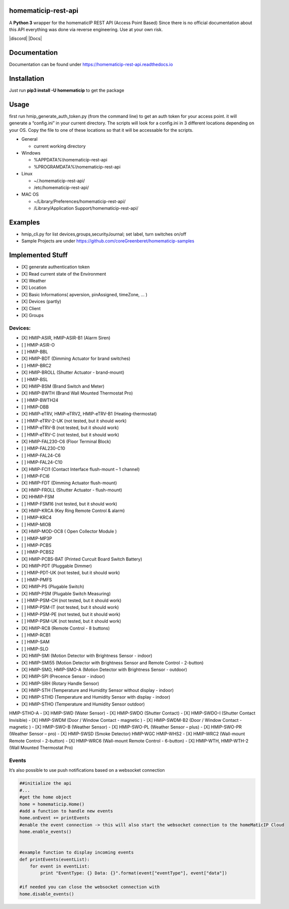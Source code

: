 homematicip-rest-api
====================

A **Python 3** wrapper for the homematicIP REST API (Access Point Based)
Since there is no official documentation about this API everything was
done via reverse engineering. Use at your own risk.

|discord| |CircleCI| |Docs| |PyPi| |codecov| |Average time to resolve an issue| |commits-since-latest-release| |donate-paypal|

Documentation
=============
Documentation can be found under https://homematicip-rest-api.readthedocs.io

Installation
============

Just run **pip3 install -U homematicip** to get the package

Usage
=====

first run hmip_generate_auth_token.py (from the command line) to get an
auth token for your access point. it will generate a “config.ini” in
your current directory. The scripts will look for a config.ini in 3
different locations depending on your OS. Copy the file to one of these
locations so that it will be accessable for the scripts.

-  General

   -  current working directory

-  Windows

   -  %APPDATA%\\homematicip-rest-api
   -  %PROGRAMDATA%\\homematicip-rest-api

-  Linux

   -  ~/.homematicip-rest-api/
   -  /etc/homematicip-rest-api/

-  MAC OS

   -  ~/Library/Preferences/homematicip-rest-api/
   -  /Library/Application Support/homematicip-rest-api/

Examples
========

-  hmip_cli.py for list devices,groups,securityJournal; set label, turn
   switches on/off
-  Sample Projects are under
   https://github.com/coreGreenberet/homematicip-samples

Implemented Stuff
=================

-  [X] generate authentication token
-  [X] Read current state of the Environment
-  [X] Weather
-  [X] Location
-  [X] Basic Informations( apversion, pinAssigned, timeZone, … )
-  [X] Devices (partly)
-  [X] Client
-  [X] Groups

Devices:
--------

-  [X] HMIP-ASIR, HMIP-ASIR-B1 (Alarm Siren)
-  [ ] HMIP-ASIR-O
-  [ ] HMIP-BBL
-  [X] HMIP-BDT (Dimming Actuator for brand switches)
-  [ ] HMIP-BRC2
-  [X] HMIP-BROLL (Shutter Actuator - brand-mount)
-  [ ] HMIP-BSL
-  [X] HMIP-BSM (Brand Switch and Meter)
-  [X] HMIP-BWTH (Brand Wall Mounted Thermostat Pro)
-  [ ] HMIP-BWTH24
-  [ ] HMIP-DBB
-  [X] HMIP-eTRV, HMIP-eTRV2, HMIP-eTRV-B1 (Heating-thermostat)
-  [ ] HMIP-eTRV-2-UK  (not tested, but it should work)
-  [ ] HMIP-eTRV-B     (not tested, but it should work)
-  [ ] HMIP-eTRV-C     (not tested, but it should work)
-  [X] HMIP-FAL230-C6 (Floor Terminal Block)
-  [ ] HMIP-FAL230-C10
-  [ ] HMIP-FAL24-C6
-  [ ] HMIP-FAL24-C10
-  [X] HMIP-FCI1 (Contact Interface flush-mount – 1 channel)
-  [ ] HMIP-FCI6
-  [X] HMIP-FDT (Dimming Actuator flush-mount)
-  [X] HMIP-FROLL (Shutter Actuator - flush-mount)
-  [X] HHMIP-FSM
-  [ ] HMIP-FSM16 (not tested, but it should work)
-  [X] HMIP-KRCA (Key Ring Remote Control & alarm)
-  [ ] HMIP-KRC4
-  [ ] HMIP-MIOB
-  [X] HMIP-MOD-OC8 ( Open Collector Module )
-  [ ] HMIP-MP3P
-  [ ] HMIP-PCBS 
-  [ ] HMIP-PCBS2
-  [X] HMIP-PCBS-BAT (Printed Curcuit Board Switch Battery)
-  [X] HMIP-PDT (Pluggable Dimmer)
-  [ ] HMIP-PDT-UK      (not tested, but it should work)
-  [ ] HMIP-PMFS
-  [X] HMIP-PS (Plugable Switch)
-  [X] HMIP-PSM (Plugable Switch Measuring)
-  [ ] HMIP-PSM-CH      (not tested, but it should work)
-  [ ] HMIP-PSM-IT      (not tested, but it should work)
-  [ ] HMIP-PSM-PE      (not tested, but it should work)
-  [ ] HMIP-PSM-UK      (not tested, but it should work)
-  [X] HMIP-RC8 (Remote Control - 8 buttons)
-  [ ] HMIP-RCB1
-  [ ] HMIP-SAM
-  [ ] HMIP-SLO
-  [X] HMIP-SMI (Motion Detector with Brightness Sensor - indoor)
-  [X] HMIP-SMI55 (Motion Detector with Brightness Sensor and Remote Control - 2-button)
-  [X] HMIP-SMO, HMIP-SMO-A (Motion Detector with Brightness Sensor - outdoor)
-  [X] HMIP-SPI (Precence Sensor - indoor)
-  [X] HMIP-SRH (Rotary Handle Sensor)
-  [X] HMIP-STH (Temperature and Humidity Sensor without display - indoor)
-  [X] HMIP-STHD (Temperature and Humidity Sensor with display - indoor)
-  [X] HMIP-STHO (Temperature and Humidity Sensor outdoor)
HMIP-STHO-A
-  [X] HMIP-SWD (Water Sensor)
-  [X] HMIP-SWDO (Shutter Contact)
-  [X] HMIP-SWDO-I (Shutter Contact Invisible)
-  [X] HMIP-SWDM (Door / Window Contact - magnetic )
-  [X] HMIP-SWDM-B2  (Door / Window Contact - magnetic )
-  [X] HMIP-SWO-B (Weather Sensor)
-  [X] HMIP-SWO-PL (Weather Sensor – plus)
-  [X] HMIP-SWO-PR (Weather Sensor – pro)
-  [X] HMIP-SWSD (Smoke Detector)
HMIP-WGC
HMIP-WHS2
-  [X] HMIP-WRC2 (Wall-mount Remote Control - 2-button)
-  [X] HMIP-WRC6 (Wall-mount Remote Control - 6-button)
-  [X] HMIP-WTH, HMIP-WTH-2 (Wall Mounted Thermostat Pro)


Events
------

It’s also possible to use push notifications based on a websocket
connection

.. code:: python

    ##initialize the api
    #...
    #get the home object
    home = homematicip.Home()
    #add a function to handle new events
    home.onEvent += printEvents
    #enable the event connection -> this will also start the websocket connection to the homeMaticIP Cloud
    home.enable_events()


    #example function to display incoming events
    def printEvents(eventList):
        for event in eventList:
            print "EventType: {} Data: {}".format(event["eventType"], event["data"])

    #if needed you can close the websocket connection with
    home.disable_events()

.. |CircleCI| image:: https://circleci.com/gh/coreGreenberet/homematicip-rest-api.svg?style=shield
   :target: https://circleci.com/gh/coreGreenberet/homematicip-rest-api
.. |PyPi| image:: https://badge.fury.io/py/homematicip.svg
   :target: https://badge.fury.io/py//homematicip
.. |codecov| image:: https://codecov.io/gh/coreGreenberet/homematicip-rest-api/branch/master/graph/badge.svg
   :target: https://codecov.io/gh/coreGreenberet/homematicip-rest-api
.. |Average time to resolve an issue| image:: http://isitmaintained.com/badge/resolution/coreGreenberet/homematicip-rest-api.svg
   :target: http://isitmaintained.com/project/coreGreenberet/homematicip-rest-api
.. |commits-since-latest-release| image:: https://img.shields.io/github/commits-since/coreGreenberet/homematicip-rest-api/latest.svg 
.. |donate-paypal| image:: https://img.shields.io/badge/Donate-PayPal-green.svg 
   :target: https://paypal.me/coreGreenberet
.. |discord| image:: https://img.shields.io/discord/537253254074073088.svg?logo=discord&style=plastic
   :target: https://discord.gg/mZG2myJ.. |Docs| image:: https://readthedocs.org/projects/homematicip-rest-api/badge/?version=documentation
   :target: https://homematicip-rest-api.readthedocs.io